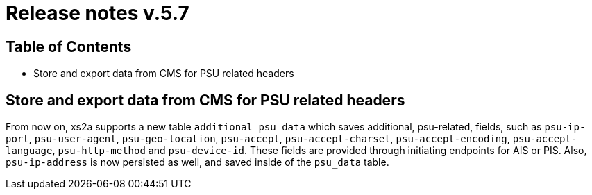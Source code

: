 = Release notes v.5.7

== Table of Contents
* Store and export data from CMS for PSU related headers

== Store and export data from CMS for PSU related headers

From now on, xs2a supports a new table `additional_psu_data` which saves additional,
psu-related, fields, such as `psu-ip-port`, `psu-user-agent`, `psu-geo-location`, `psu-accept`,
`psu-accept-charset`, `psu-accept-encoding`, `psu-accept-language`, `psu-http-method` and `psu-device-id`.
These fields are provided through initiating endpoints for AIS or PIS. Also, `psu-ip-address` is now persisted as well,
and saved inside of the `psu_data` table.
